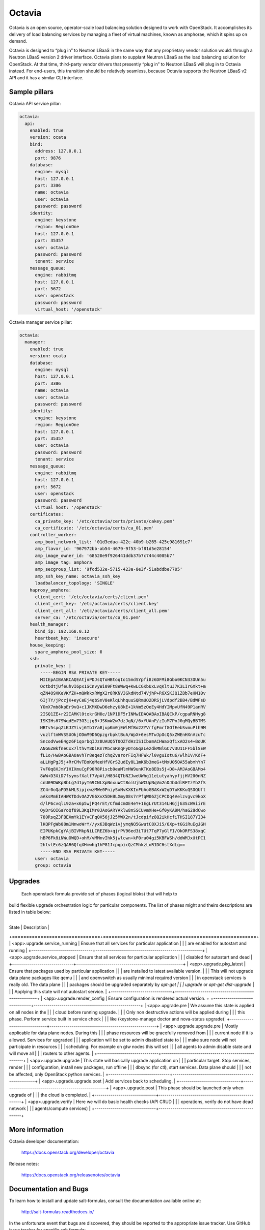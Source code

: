 =======
Octavia
=======

Octavia is an open source, operator-scale load balancing solution designed to
work with OpenStack. It accomplishes its delivery of load balancing services
by managing a fleet of virtual machines, known as amphorae, which it spins up
on demand.

Octavia is designed to “plug in” to Neutron LBaaS in the same way that any
proprietary vendor solution would: through a Neutron LBaaS version 2 driver
interface. Octavia plans to supplant Neutron LBaaS as the load balancing
solution for OpenStack. At that time, third-party vendor drivers that presently
“plug in” to Neutron LBaaS will plug in to Octavia instead. For end-users,
this transition should be relatively seamless, because Octavia supports
the Neutron LBaaS v2 API and it has a similar CLI interface.


Sample pillars
==============

Octavia API service pillar:

.. code-block:: yaml

    octavia:
      api:
        enabled: true
        version: ocata
        bind:
          address: 127.0.0.1
          port: 9876
        database:
          engine: mysql
          host: 127.0.0.1
          port: 3306
          name: octavia
          user: octavia
          password: password
        identity:
          engine: keystone
          region: RegionOne
          host: 127.0.0.1
          port: 35357
          user: octavia
          password: password
          tenant: service
        message_queue:
          engine: rabbitmq
          host: 127.0.0.1
          port: 5672
          user: openstack
          password: password
          virtual_host: '/openstack'


Octavia manager service pillar:

.. code-block:: yaml

    octavia:
      manager:
        enabled: true
        version: ocata
        database:
          engine: mysql
          host: 127.0.0.1
          port: 3306
          name: octavia
          user: octavia
          password: password
        identity:
          engine: keystone
          region: RegionOne
          host: 127.0.0.1
          port: 35357
          user: octavia
          password: password
          tenant: service
        message_queue:
          engine: rabbitmq
          host: 127.0.0.1
          port: 5672
          user: openstack
          password: password
          virtual_host: '/openstack'
        certificates:
          ca_private_key: '/etc/octavia/certs/private/cakey.pem'
          ca_certificate: '/etc/octavia/certs/ca_01.pem'
        controller_worker:
          amp_boot_network_list: '01d3edaa-422c-40b9-b265-425c981691e7'
          amp_flavor_id: '967972bb-ab54-4679-9f53-bf81d5e28154'
          amp_image_owner_id: '68520e9f926441ddb37b7c744c4005b7'
          amp_image_tag: amphora
          amp_secgroup_list: '9fcd532e-5715-423a-8e3f-51abddbe7705'
          amp_ssh_key_name: octavia_ssh_key
          loadbalancer_topology: 'SINGLE'
        haproxy_amphora:
          client_cert: '/etc/octavia/certs/client.pem'
          client_cert_key: '/etc/octavia/certs/client.key'
          client_cert_all: '/etc/octavia/certs/client_all.pem'
          server_ca: '/etc/octavia/certs/ca_01.pem'
        health_manager:
          bind_ip: 192.168.0.12
          heartbeat_key: 'insecure'
        house_keeping:
          spare_amphora_pool_size: 0
        ssh:
          private_key: |
            -----BEGIN RSA PRIVATE KEY-----
            MIIEpAIBAAKCAQEAtjnPDJsQToHBtoqIo15mdSYpfi8z6DFMi8Gbo0KCN33OUn5u
            OctbdtjUfeuhvI6px1SCnvyWi09Ft8eWwq+KwLCGKbUxLvqKltuJ7K3LIrGXkt+m
            qZN4O9XKeVKfZH+mQWkkxRWgX2r8RKNV3GkdNtd74VjhP+R6XSKJQ1Z8b7eHM10v
            6IjTY/jPczjK+eyCeEj4qbSnV8eKlqLhhquuSQRmUO2DRSjLVdpdf2BB4/BdWFsD
            YOmX7mb8kpEr9vQ+c1JKMXDwD6ehzyU8kE+1kVm5zOeEy4HdYIMpvUfN49P1anRV
            2ISQ1ZE+r22IAMKl0tekrGH0e/1NP1DF5rINMwIDAQABAoIBAQCkP/cgpaRNHyg8
            ISKIHs67SWqdEm73G3ijgB+JSKmW2w7dzJgN//6xYUAnP/zIuM7PnJ0gMQyBBTMS
            NBTv5spqZLKJZYivj6Tb1Ya8jupKm0jEWlMfBo2ZYVrfgFmrfGOfEebSvmuPlh9M
            vuzlftmWVSSUOkjODmM9D6QpzgrbpktBuA/WpX+6esMTwJpOcQ5xZWEnHXnVzuTc
            SncodVweE4gz6F1qorbqIJz8UAUQ5T0OZTdHzIS1IbamACHWaxQfixAO2s4+BoUK
            ANGGZWkfneCxx7lthvY8DiKn7M5cSRnqFyDToGqaLezdkMNlGC7v3U11FF5blSEW
            fL1o/HwBAoGBAOavhTr8eqezTchqZvarorFIq7HFWk/l0vguIotu6/wlh1V/KdF+
            aLLHgPgJ5j+RrCMvTBoKqMeeHfVGrS2udEy8L1mK6b3meG+tMxU05OA55abmhYn7
            7vF0q8XJmYIHIXmuCgF90R8Piscb0eaMlmHW9unKTKo8EOs5j+D8+AMJAoGBAMo4
            8WW+D3XiD7fsymsfXalf7VpAt/H834QTbNZJweUWhg11eLutyahyyfjjHV200nNZ
            cnU09DWKpBbLg7d1pyT69CNLXpNnxuWCt8oiUjhWCUpNqVm2nDJbUdlRFTzYb2fS
            ZC4r0oQaPD5kMLSipjcwzMWe0PniySxNvKXKInFbAoGBAKxW2qD7uKKKuQSOQUft
            aAksMmEIAHWKTDdvOA2VG6XvX5DHBLXmy08s7rPfqW06ZjCPCDq4Velzvgvc9koX
            d/lP6cvqlL9za+x6p5wjPQ4rEt/CfmdcmOE4eY+1EgLrUt314LHGjjG3ScWAiirE
            QyDrGOIGaYoQf89L3KqIMr0JAoGARYAklw8nSSCUvmXHe+Gf0yKA9M/haG28dCwo
            780RsqZ3FBEXmYk1EYvCFqQX56jJ25MWX2n/tJcdpifz8Q2ikHcfiTHSI187YI34
            lKQPFgWb08m1NnwoWrY//yx63BqWz1vjymqNQ5GwutC8XJi5/6Xp+tGGiRuEgJGH
            EIPUKpkCgYAjBIVMkpNiLCREZ6b+qjrPV96ed3iTUt7TqP7yGlFI/OkORFS38xqC
            hBP6Fk8iNWuOWQD+ohM/vMMnvIhk5jwlcwn+kF0ra04gi5KBFWSh/ddWMJxUtPC1
            2htvlEc6zQAR6QfqXHmwhg1hP81JcpqpicQzCMhkzLoR1DC6stXdLg==
            -----END RSA PRIVATE KEY-----
          user: octavia
          group: octavia


Upgrades
========
 Each openstack formula provide set of phases (logical bloks) that will help to
build flexible upgrade orchestration logic for particular components. The list
of phases might and theirs descriptions are listed in table below:
 +-------------------------------+------------------------------------------------------+
| State                         | Description                                          |
+===============================+======================================================+
| <app>.upgrade.service_running | Ensure that all services for particular application  |
|                               | are enabled for autostart and running                |
+-------------------------------+------------------------------------------------------+
| <app>.upgrade.service_stopped | Ensure that all services for particular application  |
|                               | disabled for autostart and dead                      |
+-------------------------------+------------------------------------------------------+
| <app>.upgrade.pkg_latest      | Ensure that packages used by particular application  |
|                               | are installed to latest available version.           |
|                               | This will not upgrade data plane packages like qemu  |
|                               | and openvswitch as usually minimal required version  |
|                               | in openstack services is really old. The data plane  |
|                               | packages should be upgraded separately by `apt-get   |
|                               | upgrade` or `apt-get dist-upgrade`                   |
|                               | Applying this state will not autostart service.      |
+-------------------------------+------------------------------------------------------+
| <app>.upgrade.render_config   | Ensure configuration is rendered actual version.     +
+-------------------------------+------------------------------------------------------+
| <app>.upgrade.pre             | We assume this state is applied on all nodes in the  |
|                               | cloud before running upgrade.                        |
|                               | Only non destructive actions will be applied during  |
|                               | this phase. Perform service built in service check   |
|                               | like (keystone-manage doctor and nova-status upgrade)|
+-------------------------------+------------------------------------------------------+
| <app>.upgrade.upgrade.pre     | Mostly applicable for data plane nodes. During this  |
|                               | phase resources will be gracefully removed from      |
|                               | current node if it is allowed. Services for upgraded |
|                               | application will be set to admin disabled state to   |
|                               | make sure node will not participate in resources     |
|                               | scheduling. For example on gtw nodes this will set   |
|                               | all agents to admin disable state and will move all  |
|                               | routers to other agents.                             |
+-------------------------------+------------------------------------------------------+
| <app>.upgrade.upgrade         | This state will basically upgrade application on     |
|                               | particular target. Stop services, render             |
|                               | configuration, install new packages, run offline     |
|                               | dbsync (for ctl), start services. Data plane should  |
|                               | not be affected, only OpenStack python services.     |
+-------------------------------+------------------------------------------------------+
| <app>.upgrade.upgrade.post    | Add services back to scheduling.                     |
+-------------------------------+------------------------------------------------------+
| <app>.upgrade.post            | This phase should be launched only when upgrade of   |
|                               | the cloud is completed.                              |
+-------------------------------+------------------------------------------------------+
| <app>.upgrade.verify          | Here we will do basic health checks (API CRUD        |
|                               | operations, verify do not have dead network          |
|                               | agents/compute services)                             |
+-------------------------------+------------------------------------------------------+


More information
================

Octavia developer documentation:

    https://docs.openstack.org/developer/octavia

Release notes:

    https://docs.openstack.org/releasenotes/octavia


Documentation and Bugs
======================

To learn how to install and update salt-formulas, consult the documentation
available online at:

    http://salt-formulas.readthedocs.io/

In the unfortunate event that bugs are discovered, they should be reported to
the appropriate issue tracker. Use GitHub issue tracker for specific salt
formula:

    https://github.com/salt-formulas/salt-formula-octavia/issues

For feature requests, bug reports or blueprints affecting entire ecosystem,
use Launchpad salt-formulas project:

    https://launchpad.net/salt-formulas

Developers wishing to work on the salt-formulas projects should always base
their work on master branch and submit pull request against specific formula.

You should also subscribe to mailing list (salt-formulas@freelists.org):

    https://www.freelists.org/list/salt-formulas

Any questions or feedback is always welcome so feel free to join our IRC
channel:

    #salt-formulas @ irc.freenode.net
